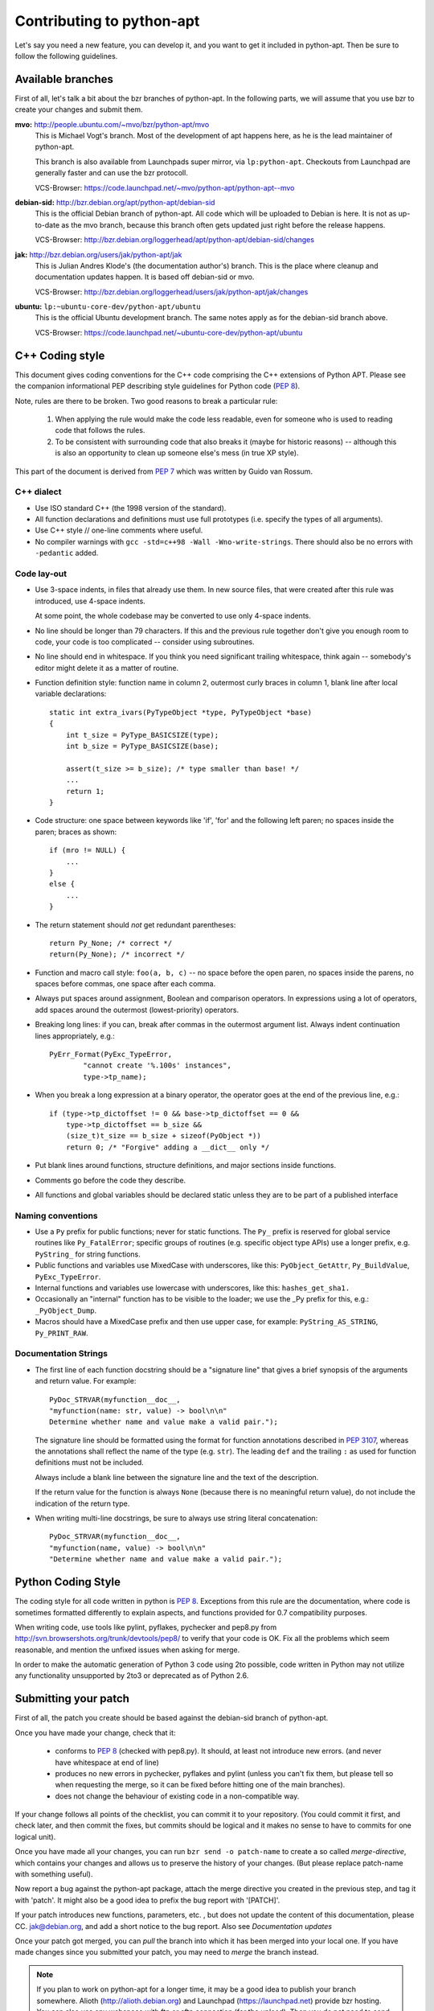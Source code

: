 Contributing to python-apt
==========================
Let's say you need a new feature, you can develop it, and you want to get it
included in python-apt. Then be sure to follow the following guidelines.

Available branches
-------------------
First of all, let's talk a bit about the bzr branches of python-apt. In the
following parts, we will assume that you use bzr to create your changes and
submit them.

**mvo:** http://people.ubuntu.com/~mvo/bzr/python-apt/mvo
    This is Michael Vogt's branch. Most of the development of apt happens here,
    as he is the lead maintainer of python-apt.

    This branch is also available from Launchpads super mirror, via
    ``lp:python-apt``. Checkouts from Launchpad are generally faster and can
    use the bzr protocoll.

    VCS-Browser: https://code.launchpad.net/~mvo/python-apt/python-apt--mvo

**debian-sid:** http://bzr.debian.org/apt/python-apt/debian-sid
    This is the official Debian branch of python-apt. All code which will be
    uploaded to Debian is here. It is not as up-to-date as the mvo branch,
    because this branch often gets updated just right before the release
    happens.

    VCS-Browser: http://bzr.debian.org/loggerhead/apt/python-apt/debian-sid/changes

**jak:** http://bzr.debian.org/users/jak/python-apt/jak
    This is Julian Andres Klode's (the documentation author's) branch. This
    is the place where cleanup and documentation updates happen. It is based
    off debian-sid or mvo.

    VCS-Browser: http://bzr.debian.org/loggerhead/users/jak/python-apt/jak/changes

**ubuntu:** ``lp:~ubuntu-core-dev/python-apt/ubuntu``
    This is the official Ubuntu development branch. The same notes apply as
    for the debian-sid branch above.

    VCS-Browser: https://code.launchpad.net/~ubuntu-core-dev/python-apt/ubuntu


C++ Coding style
----------------
This document gives coding conventions for the C++ code comprising
the C++ extensions of Python APT.  Please see the companion
informational PEP describing style guidelines for Python code (:PEP:`8`).

Note, rules are there to be broken.  Two good reasons to break a
particular rule:

    (1) When applying the rule would make the code less readable, even
        for someone who is used to reading code that follows the rules.

    (2) To be consistent with surrounding code that also breaks it
        (maybe for historic reasons) -- although this is also an
        opportunity to clean up someone else's mess (in true XP style).

This part of the document is derived from :PEP:`7` which was written by
Guido van Rossum.


C++ dialect
^^^^^^^^^^^

- Use ISO standard C++ (the 1998 version of the standard).

- All function declarations and definitions must use full
  prototypes (i.e. specify the types of all arguments).

- Use C++ style // one-line comments where useful.

- No compiler warnings with ``gcc -std=c++98 -Wall -Wno-write-strings``. There
  should also be no errors with ``-pedantic`` added.


Code lay-out
^^^^^^^^^^^^

- Use 3-space indents, in files that already use them. In new source files,
  that were created after this rule was introduced, use 4-space indents.

  At some point, the whole codebase may be converted to use only
  4-space indents.

- No line should be longer than 79 characters.  If this and the
  previous rule together don't give you enough room to code, your
  code is too complicated -- consider using subroutines.

- No line should end in whitespace.  If you think you need
  significant trailing whitespace, think again -- somebody's
  editor might delete it as a matter of routine.

- Function definition style: function name in column 2, outermost
  curly braces in column 1, blank line after local variable
  declarations::

    static int extra_ivars(PyTypeObject *type, PyTypeObject *base)
    {
        int t_size = PyType_BASICSIZE(type);
        int b_size = PyType_BASICSIZE(base);
    
        assert(t_size >= b_size); /* type smaller than base! */
        ...
        return 1;
    }

- Code structure: one space between keywords like 'if', 'for' and
  the following left paren; no spaces inside the paren; braces as
  shown::

    if (mro != NULL) {
        ...
    }
    else {
        ...
    }

- The return statement should *not* get redundant parentheses::

    return Py_None; /* correct */
    return(Py_None); /* incorrect */

- Function and macro call style: ``foo(a, b, c)`` -- no space before
  the open paren, no spaces inside the parens, no spaces before
  commas, one space after each comma.

- Always put spaces around assignment, Boolean and comparison
  operators.  In expressions using a lot of operators, add spaces
  around the outermost (lowest-priority) operators.

- Breaking long lines: if you can, break after commas in the
  outermost argument list.  Always indent continuation lines
  appropriately, e.g.::

    PyErr_Format(PyExc_TypeError,
            "cannot create '%.100s' instances",
            type->tp_name);

- When you break a long expression at a binary operator, the
  operator goes at the end of the previous line, e.g.::

    if (type->tp_dictoffset != 0 && base->tp_dictoffset == 0 &&
        type->tp_dictoffset == b_size &&
        (size_t)t_size == b_size + sizeof(PyObject *))
        return 0; /* "Forgive" adding a __dict__ only */

- Put blank lines around functions, structure definitions, and
  major sections inside functions.

- Comments go before the code they describe.

- All functions and global variables should be declared static
  unless they are to be part of a published interface


Naming conventions
^^^^^^^^^^^^^^^^^^

- Use a ``Py`` prefix for public functions; never for static
  functions.  The ``Py_`` prefix is reserved for global service
  routines like ``Py_FatalError``; specific groups of routines
  (e.g. specific object type APIs) use a longer prefix,
  e.g. ``PyString_`` for string functions.

- Public functions and variables use MixedCase with underscores,
  like this: ``PyObject_GetAttr``, ``Py_BuildValue``, ``PyExc_TypeError``.

- Internal functions and variables use lowercase with underscores, like
  this: ``hashes_get_sha1.``

- Occasionally an "internal" function has to be visible to the
  loader; we use the _Py prefix for this, e.g.: ``_PyObject_Dump``.

- Macros should have a MixedCase prefix and then use upper case,
  for example: ``PyString_AS_STRING``, ``Py_PRINT_RAW``.


Documentation Strings
^^^^^^^^^^^^^^^^^^^^^
- The first line of each function docstring should be a "signature
  line" that gives a brief synopsis of the arguments and return
  value.  For example::

    PyDoc_STRVAR(myfunction__doc__,
    "myfunction(name: str, value) -> bool\n\n"
    Determine whether name and value make a valid pair.");

  The signature line should be formatted using the format for function
  annotations described in :PEP:`3107`, whereas the annotations shall reflect
  the name of the type (e.g. ``str``). The leading ``def`` and the trailing
  ``:`` as used for function definitions must not be included.

  Always include a blank line between the signature line and the
  text of the description.

  If the return value for the function is always ``None`` (because
  there is no meaningful return value), do not include the
  indication of the return type.

- When writing multi-line docstrings, be sure to always use
  string literal concatenation::

    PyDoc_STRVAR(myfunction__doc__,
    "myfunction(name, value) -> bool\n\n"
    "Determine whether name and value make a valid pair.");


Python Coding Style
-------------------
The coding style for all code written in python is :PEP:`8`. Exceptions from
this rule are the documentation, where code is sometimes formatted differently
to explain aspects, and functions provided for 0.7 compatibility purposes.

When writing code, use tools like pylint, pyflakes, pychecker and pep8.py from
http://svn.browsershots.org/trunk/devtools/pep8/ to verify that your code is
OK. Fix all the problems which seem reasonable, and mention the unfixed issues
when asking for merge.

In order to make the automatic generation of Python 3 code using 2to possible,
code written in Python may not utilize any functionality unsupported by 2to3 or
deprecated as of Python 2.6.

Submitting your patch
---------------------
First of all, the patch you create should be based against the debian-sid
branch of python-apt.

Once you have made your change, check that it:

    * conforms to :PEP:`8` (checked with pep8.py). It should, at least not
      introduce new errors. (and never have whitespace at end of line)
    * produces no new errors in pychecker, pyflakes and pylint (unless you
      can't fix them, but please tell so when requesting the merge, so it can
      be fixed before hitting one of the main branches).
    * does not change the behaviour of existing code in a non-compatible way.

If your change follows all points of the checklist, you can commit it to your
repository. (You could commit it first, and check later, and then commit the
fixes, but commits should be logical and it makes no sense to have to commits
for one logical unit).

Once you have made all your changes,  you can run ``bzr send -o patch-name``
to create a so called *merge-directive*, which contains your changes and
allows us to preserve the history of your changes. (But please replace patch-name
with something useful).

Now report a bug against the python-apt package, attach the merge directive
you created in the previous step, and tag it with 'patch'. It might also be
a good idea to prefix the bug report with '[PATCH]'.

If your patch introduces new functions, parameters, etc. , but does not update
the content of this documentation, please CC. jak@debian.org, and add a short
notice to the bug report. Also see `Documentation updates`

Once your patch got merged, you can *pull* the branch into which it has been
merged into your local one. If you have made changes since you submitted your
patch, you may need to *merge* the branch instead.

.. note::

    If you plan to work on python-apt for a longer time, it may be a good
    idea to publish your branch somewhere. Alioth (http://alioth.debian.org)
    and Launchpad (https://launchpad.net) provide bzr hosting. You can also
    use any webspace with ftp or sftp connection (for the upload). Then you do
    not need to send *merge directives*, but you can point to your branch
    instead.


Documentation updates
---------------------
If you want to update the documentation, please follow the procedure as written
above. But please CC: jak@debian.org in the bug report.

You can send your content in plain text, but reStructuredText is the preferred
format. I (Julian Andres Klode) will review your patch and will forward them to
Michael Vogt, for inclusion in his branch. On release, this will be merged into
the debian-sid branch.


Example patch session
----------------------
In the following example, we edit a file, create a merge directive (an enhanced
patch), and report a wishlist bug with this patch against the python-apt
package::

    user@pc:~$ bzr clone http://bzr.debian.org/apt/python-apt/debian-sid/
    user@pc:~$ cd debian-sid
    user@pc:~/debian-sid$ editor FILES
    user@pc:~/debian-sid$ pep8.py FILES # PEP 8 check, see above.
    user@pc:~/debian-sid$ pylint -e FILES # Check with pylint
    user@pc:~/debian-sid$ pyflakes FILES  # Check with pyflakes
    user@pc:~/debian-sid$ pychecker FILES # Check with pychecker
    user@pc:~/debian-sid$ bzr commit
    user@pc:~/debian-sid$ bzr send -o my-patch
    user@pc:~/debian-sid$ reportbug --severity=wishlist --tag=patch --attach=my-patch python-apt
    user@pc:~/debian-sid$ # Add --list-cc=jak@debian.org if you change docs.
